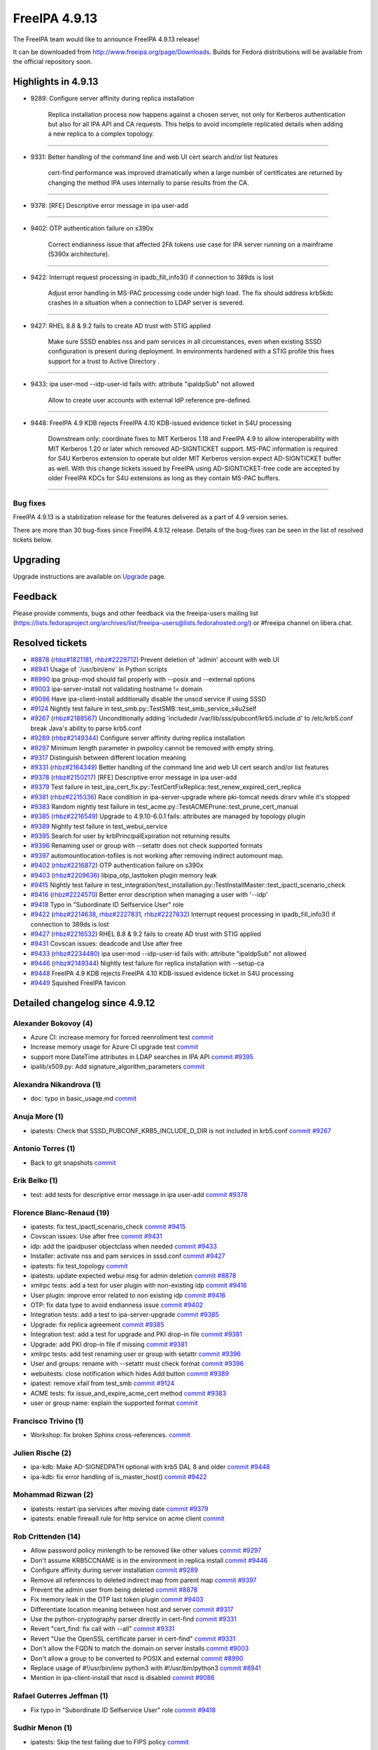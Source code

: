 FreeIPA 4.9.13
==============

.. raw:: mediawiki

   {{ReleaseDate|2023-11-20}}

The FreeIPA team would like to announce FreeIPA 4.9.13 release!

It can be downloaded from http://www.freeipa.org/page/Downloads. Builds
for Fedora distributions will be available from the official repository
soon.

.. _highlights_in_4.9.13:

Highlights in 4.9.13
--------------------

-  9289: Configure server affinity during replica installation

      Replica installation process now happens against a chosen server,
      not only for Kerberos authentication but also for all IPA API and
      CA requests. This helps to avoid incomplete replicated details
      when adding a new replica to a complex topology.

--------------

-  9331: Better handling of the command line and web UI cert search
   and/or list features

      cert-find performance was improved dramatically when a large
      number of certificates are returned by changing the method IPA
      uses internally to parse results from the CA.

--------------

-  9378: [RFE] Descriptive error message in ipa user-add

--------------

-  9402: OTP authentication failure on s390x

      Correct endianness issue that affected 2FA tokens use case for IPA
      server running on a mainframe (S390x architecture).

--------------

-  9422: Interrupt request processing in ipadb_fill_info3() if
   connection to 389ds is lost

      Adjust error handling in MS-PAC processing code under high load.
      The fix should address krb5kdc crashes in a situation when a
      connection to LDAP server is severed.

--------------

-  9427: RHEL 8.8 & 9.2 fails to create AD trust with STIG applied

      Make sure SSSD enables nss and pam services in all circumstances,
      even when existing SSSD configuration is present during
      deployment. In environments hardened with a STIG profile this
      fixes support for a trust to Active Directory .

--------------

-  9433: ipa user-mod --idp-user-id fails with: attribute "ipaIdpSub"
   not allowed

      Allow to create user accounts with external IdP reference
      pre-defined.

--------------

-  9448: FreeIPA 4.9 KDB rejects FreeIPA 4.10 KDB-issued evidence ticket
   in S4U processing

      Downstream only: coordinate fixes to MIT Kerberos 1.18 and FreeIPA
      4.9 to allow interoperability with MIT Kerberos 1.20 or later
      which removed AD-SIGNTICKET support. MS-PAC information is
      required for S4U Kerberos extension to operate but older MIT
      Kerberos version expect AD-SIGNTICKET buffer as well. With this
      change tickets issued by FreeIPA using AD-SIGNTICKET-free code are
      accepted by older FreeIPA KDCs for S4U extensions as long as they
      contain MS-PAC buffers.

--------------

Bug fixes
~~~~~~~~~

FreeIPA 4.9.13 is a stabilization release for the features delivered as
a part of 4.9 version series.

There are more than 30 bug-fixes since FreeIPA 4.9.12 release. Details
of the bug-fixes can be seen in the list of resolved tickets below.

Upgrading
---------

Upgrade instructions are available on
`Upgrade <https://www.freeipa.org/page/Upgrade>`__ page.

Feedback
--------

Please provide comments, bugs and other feedback via the freeipa-users
mailing list
(https://lists.fedoraproject.org/archives/list/freeipa-users@lists.fedorahosted.org/)
or #freeipa channel on libera.chat.

.. _resolved_tickets:

Resolved tickets
----------------

-  `#8878 <https://pagure.io/freeipa/issue/8878>`__
   (`rhbz#1821181 <https://bugzilla.redhat.com/show_bug.cgi?id=1821181>`__,
   `rhbz#2229712 <https://bugzilla.redhat.com/show_bug.cgi?id=2229712>`__)
   Prevent deletion of 'admin' account with web UI
-  `#8941 <https://pagure.io/freeipa/issue/8941>`__ Usage of
   \`/usr/bin/env\` in Python scripts
-  `#8990 <https://pagure.io/freeipa/issue/8990>`__ ipa group-mod should
   fail properly with --posix and --external options
-  `#9003 <https://pagure.io/freeipa/issue/9003>`__ ipa-server-install
   not validating hostname != domain
-  `#9086 <https://pagure.io/freeipa/issue/9086>`__ Have
   ipa-client-install additionally disable the unscd service if using
   SSSD
-  `#9124 <https://pagure.io/freeipa/issue/9124>`__ Nightly test failure
   in test_smb.py::TestSMB::test_smb_service_s4u2self
-  `#9267 <https://pagure.io/freeipa/issue/9267>`__
   (`rhbz#2188567 <https://bugzilla.redhat.com/show_bug.cgi?id=2188567>`__)
   Unconditionally adding 'includedir
   /var/lib/sss/pubconf/krb5.include.d' to /etc/krb5.conf break Java's
   ability to parse krb5.conf
-  `#9289 <https://pagure.io/freeipa/issue/9289>`__
   (`rhbz#2149344 <https://bugzilla.redhat.com/show_bug.cgi?id=2149344>`__)
   Configure server affinity during replica installation
-  `#9297 <https://pagure.io/freeipa/issue/9297>`__ Minimum length
   parameter in pwpolicy cannot be removed with empty string.
-  `#9317 <https://pagure.io/freeipa/issue/9317>`__ Distinguish between
   different location meaning
-  `#9331 <https://pagure.io/freeipa/issue/9331>`__
   (`rhbz#2164349 <https://bugzilla.redhat.com/show_bug.cgi?id=2164349>`__)
   Better handling of the command line and web UI cert search and/or
   list features
-  `#9378 <https://pagure.io/freeipa/issue/9378>`__
   (`rhbz#2150217 <https://bugzilla.redhat.com/show_bug.cgi?id=2150217>`__)
   [RFE] Descriptive error message in ipa user-add
-  `#9379 <https://pagure.io/freeipa/issue/9379>`__ Test failure in
   test_ipa_cert_fix.py::TestCertFixReplica::test_renew_expired_cert_replica
-  `#9381 <https://pagure.io/freeipa/issue/9381>`__
   (`rhbz#2215336 <https://bugzilla.redhat.com/show_bug.cgi?id=2215336>`__)
   Race condition in ipa-server-upgrade where pki-tomcat needs dirsrv
   while it's stopped
-  `#9383 <https://pagure.io/freeipa/issue/9383>`__ Random nightly test
   failure in test_acme.py::TestACMEPrune::test_prune_cert_manual
-  `#9385 <https://pagure.io/freeipa/issue/9385>`__
   (`rhbz#2216549 <https://bugzilla.redhat.com/show_bug.cgi?id=2216549>`__)
   Upgrade to 4.9.10-6.0.1 fails: attributes are managed by topology
   plugin
-  `#9389 <https://pagure.io/freeipa/issue/9389>`__ Nightly test failure
   in test_webui_service
-  `#9395 <https://pagure.io/freeipa/issue/9395>`__ Search for user by
   krbPrincipalExpiration not returning results
-  `#9396 <https://pagure.io/freeipa/issue/9396>`__ Renaming user or
   group with --setattr does not check supported formats
-  `#9397 <https://pagure.io/freeipa/issue/9397>`__
   automountlocation-tofiles is not working after removing indirect
   automount map.
-  `#9402 <https://pagure.io/freeipa/issue/9402>`__
   (`rhbz#2216872 <https://bugzilla.redhat.com/show_bug.cgi?id=2216872>`__)
   OTP authentication failure on s390x
-  `#9403 <https://pagure.io/freeipa/issue/9403>`__
   (`rhbz#2209636 <https://bugzilla.redhat.com/show_bug.cgi?id=2209636>`__)
   libipa_otp_lasttoken plugin memory leak
-  `#9415 <https://pagure.io/freeipa/issue/9415>`__ Nightly test failure
   in
   test_integration/test_installation.py::TestInstallMaster::test_ipactl_scenario_check
-  `#9416 <https://pagure.io/freeipa/issue/9416>`__
   (`rhbz#2224570 <https://bugzilla.redhat.com/show_bug.cgi?id=2224570>`__)
   Better error description when managing a user with '--idp'
-  `#9418 <https://pagure.io/freeipa/issue/9418>`__ Typo in "Subordinate
   ID Selfservice User" role
-  `#9422 <https://pagure.io/freeipa/issue/9422>`__
   (`rhbz#2214638 <https://bugzilla.redhat.com/show_bug.cgi?id=2214638>`__,
   `rhbz#2227831 <https://bugzilla.redhat.com/show_bug.cgi?id=2227831>`__,
   `rhbz#2227832 <https://bugzilla.redhat.com/show_bug.cgi?id=2227832>`__)
   Interrupt request processing in ipadb_fill_info3() if connection to
   389ds is lost
-  `#9427 <https://pagure.io/freeipa/issue/9427>`__
   (`rhbz#2216532 <https://bugzilla.redhat.com/show_bug.cgi?id=2216532>`__)
   RHEL 8.8 & 9.2 fails to create AD trust with STIG applied
-  `#9431 <https://pagure.io/freeipa/issue/9431>`__ Covscan issues:
   deadcode and Use after free
-  `#9433 <https://pagure.io/freeipa/issue/9433>`__
   (`rhbz#2234480 <https://bugzilla.redhat.com/show_bug.cgi?id=2234480>`__)
   ipa user-mod --idp-user-id fails with: attribute "ipaIdpSub" not
   allowed
-  `#9446 <https://pagure.io/freeipa/issue/9446>`__
   (`rhbz#2149344 <https://bugzilla.redhat.com/show_bug.cgi?id=2149344>`__)
   Nightly test failure for replica installation with --setup-ca
-  `#9448 <https://pagure.io/freeipa/issue/9448>`__ FreeIPA 4.9 KDB
   rejects FreeIPA 4.10 KDB-issued evidence ticket in S4U processing
-  `#9449 <https://pagure.io/freeipa/issue/9449>`__ Squished FreeIPA
   favicon

.. _detailed_changelog_since_4.9.12:

Detailed changelog since 4.9.12
-------------------------------

.. _alexander_bokovoy_4:

Alexander Bokovoy (4)
~~~~~~~~~~~~~~~~~~~~~

-  Azure CI: increase memory for forced reenrollment test
   `commit <https://pagure.io/freeipa/c/1635cba588d4c29ae78d3c706ee01488ad653dad>`__
-  Increase memory usage for Azure CI upgrade test
   `commit <https://pagure.io/freeipa/c/274ecc1be6c5a4c447874256acd0345ceca9b174>`__
-  support more DateTime attributes in LDAP searches in IPA API
   `commit <https://pagure.io/freeipa/c/3498ac88e71a6367294761510c937d225dec1140>`__
   `#9395 <https://pagure.io/freeipa/issue/9395>`__
-  ipalib/x509.py: Add signature_algorithm_parameters
   `commit <https://pagure.io/freeipa/c/6a109d91a9256e2d0257d62fb5b555c163642de6>`__

.. _alexandra_nikandrova_1:

Alexandra Nikandrova (1)
~~~~~~~~~~~~~~~~~~~~~~~~

-  doc: typo in basic_usage.md
   `commit <https://pagure.io/freeipa/c/7f080c0cad3327d2bbcc8c0aaddad134580d7c4c>`__

.. _anuja_more_1:

Anuja More (1)
~~~~~~~~~~~~~~

-  ipatests: Check that SSSD_PUBCONF_KRB5_INCLUDE_D_DIR is not included
   in krb5.conf
   `commit <https://pagure.io/freeipa/c/1b51fa4cb07380d1102891233e85a7940f804c72>`__
   `#9267 <https://pagure.io/freeipa/issue/9267>`__

.. _antonio_torres_1:

Antonio Torres (1)
~~~~~~~~~~~~~~~~~~

-  Back to git snapshots
   `commit <https://pagure.io/freeipa/c/d01378865add0705a3efad2e0cf268f36a6f3c25>`__

.. _erik_belko_1:

Erik Belko (1)
~~~~~~~~~~~~~~

-  test: add tests for descriptive error message in ipa user-add
   `commit <https://pagure.io/freeipa/c/4d55ee3033641c772c2a8cc8625f7b133ab8416b>`__
   `#9378 <https://pagure.io/freeipa/issue/9378>`__

.. _florence_blanc_renaud_19:

Florence Blanc-Renaud (19)
~~~~~~~~~~~~~~~~~~~~~~~~~~

-  ipatests: fix test_ipactl_scenario_check
   `commit <https://pagure.io/freeipa/c/9b41de8f4bf8689d7aa9c46cec6371a333958846>`__
   `#9415 <https://pagure.io/freeipa/issue/9415>`__
-  Covscan issues: Use after free
   `commit <https://pagure.io/freeipa/c/6d0c1a2f3e692d355c858551709985c5dbb50731>`__
   `#9431 <https://pagure.io/freeipa/issue/9431>`__
-  idp: add the ipaidpuser objectclass when needed
   `commit <https://pagure.io/freeipa/c/7e5740f534893487f5a61907ebd6e3677f0beecc>`__
   `#9433 <https://pagure.io/freeipa/issue/9433>`__
-  Installer: activate nss and pam services in sssd.conf
   `commit <https://pagure.io/freeipa/c/f38eefd9f7e54470de7c707782114b17aac8762a>`__
   `#9427 <https://pagure.io/freeipa/issue/9427>`__
-  ipatests: fix test_topology
   `commit <https://pagure.io/freeipa/c/fdaad3a45f5674876fd3f6cc7ad1e916ebfc7080>`__
-  ipatests: update expected webui msg for admin deletion
   `commit <https://pagure.io/freeipa/c/7d62d84bdd3c2acd2f4bf70bb5fabf14c72e8ee7>`__
   `#8878 <https://pagure.io/freeipa/issue/8878>`__
-  xmlrpc tests: add a test for user plugin with non-existing idp
   `commit <https://pagure.io/freeipa/c/dbcbe9a39c99008c6858bab53e2807b7bf01ba65>`__
   `#9416 <https://pagure.io/freeipa/issue/9416>`__
-  User plugin: improve error related to non existing idp
   `commit <https://pagure.io/freeipa/c/99aa03413421cf2839e89e10ca279ec19233dd01>`__
   `#9416 <https://pagure.io/freeipa/issue/9416>`__
-  OTP: fix data type to avoid endianness issue
   `commit <https://pagure.io/freeipa/c/a7e167154b889f75463ccc9cd91a75c1afb22da9>`__
   `#9402 <https://pagure.io/freeipa/issue/9402>`__
-  Integration tests: add a test to ipa-server-upgrade
   `commit <https://pagure.io/freeipa/c/93d97b59600c15e5028ee39b0e98450544165158>`__
   `#9385 <https://pagure.io/freeipa/issue/9385>`__
-  Upgrade: fix replica agreement
   `commit <https://pagure.io/freeipa/c/d29b47512a39ada02fb371521994576cd9815a6c>`__
   `#9385 <https://pagure.io/freeipa/issue/9385>`__
-  Integration test: add a test for upgrade and PKI drop-in file
   `commit <https://pagure.io/freeipa/c/356ec5cbfe0876686239f938bdf54892dc30571e>`__
   `#9381 <https://pagure.io/freeipa/issue/9381>`__
-  Upgrade: add PKI drop-in file if missing
   `commit <https://pagure.io/freeipa/c/86c1426b2d376a390e87b074d3e10d85fa124abf>`__
   `#9381 <https://pagure.io/freeipa/issue/9381>`__
-  xmlrpc tests: add test renaming user or group with setattr
   `commit <https://pagure.io/freeipa/c/a5a4800cbe3e45907f39f78a3da3ded504712982>`__
   `#9396 <https://pagure.io/freeipa/issue/9396>`__
-  User and groups: rename with --setattr must check format
   `commit <https://pagure.io/freeipa/c/ba30addb05d47c36e2857c76ae2aff42d6f3fbb3>`__
   `#9396 <https://pagure.io/freeipa/issue/9396>`__
-  webuitests: close notification which hides Add button
   `commit <https://pagure.io/freeipa/c/f599e2d67bad5945e4dcf99fdd584f01f1e20d1e>`__
   `#9389 <https://pagure.io/freeipa/issue/9389>`__
-  ipatest: remove xfail from test_smb
   `commit <https://pagure.io/freeipa/c/998bafee86a870ad1ea4d6bccf12f0fae64c398c>`__
   `#9124 <https://pagure.io/freeipa/issue/9124>`__
-  ACME tests: fix issue_and_expire_acme_cert method
   `commit <https://pagure.io/freeipa/c/7a94acca6a9efb546f1cf59f63fcb89f98944ea5>`__
   `#9383 <https://pagure.io/freeipa/issue/9383>`__
-  user or group name: explain the supported format
   `commit <https://pagure.io/freeipa/c/f42a106e84c1fd609350da2540289ce945a7ecbd>`__

.. _francisco_trivino_1:

Francisco Trivino (1)
~~~~~~~~~~~~~~~~~~~~~

-  Workshop: fix broken Sphinx cross-references.
   `commit <https://pagure.io/freeipa/c/4709063e2975bc2754783ee3e51f04df94538d41>`__

.. _julien_rische_2:

Julien Rische (2)
~~~~~~~~~~~~~~~~~

-  ipa-kdb: Make AD-SIGNEDPATH optional with krb5 DAL 8 and older
   `commit <https://pagure.io/freeipa/c/d394afc1210a21378c018d0ff93d400a57324289>`__
   `#9448 <https://pagure.io/freeipa/issue/9448>`__
-  ipa-kdb: fix error handling of is_master_host()
   `commit <https://pagure.io/freeipa/c/b5793c854035a122ed4c66f917cc427e5024e46a>`__
   `#9422 <https://pagure.io/freeipa/issue/9422>`__

.. _mohammad_rizwan_2:

Mohammad Rizwan (2)
~~~~~~~~~~~~~~~~~~~

-  ipatests: restart ipa services after moving date
   `commit <https://pagure.io/freeipa/c/4fc28edbe6c9fee1e16d4057f4d83b7910264fdd>`__
   `#9379 <https://pagure.io/freeipa/issue/9379>`__
-  ipatests: enable firewall rule for http service on acme client
   `commit <https://pagure.io/freeipa/c/f68468718c1e01df4a9180e17d7e24d961850e19>`__

.. _rob_crittenden_14:

Rob Crittenden (14)
~~~~~~~~~~~~~~~~~~~

-  Allow password policy minlength to be removed like other values
   `commit <https://pagure.io/freeipa/c/d0348612f96e320594f3b9b167ff5aef890a93e1>`__
   `#9297 <https://pagure.io/freeipa/issue/9297>`__
-  Don't assume KRB5CCNAME is in the environment in replica install
   `commit <https://pagure.io/freeipa/c/0cf6292f9c5d0cb31d57439e234a4e8640edc64f>`__
   `#9446 <https://pagure.io/freeipa/issue/9446>`__
-  Configure affinity during server installation
   `commit <https://pagure.io/freeipa/c/3af7747364d184c8ef5bad8ea1654b12c529727b>`__
   `#9289 <https://pagure.io/freeipa/issue/9289>`__
-  Remove all references to deleted indirect map from parent map
   `commit <https://pagure.io/freeipa/c/2c402c46c2652b54adec5e8554ca7dfa00f2d37b>`__
   `#9397 <https://pagure.io/freeipa/issue/9397>`__
-  Prevent the admin user from being deleted
   `commit <https://pagure.io/freeipa/c/f215d3f45396fa29bdd69f56096b50842df14908>`__
   `#8878 <https://pagure.io/freeipa/issue/8878>`__
-  Fix memory leak in the OTP last token plugin
   `commit <https://pagure.io/freeipa/c/9438ce9207445e4ad4a9c7bdf0c9e569cabac571>`__
   `#9403 <https://pagure.io/freeipa/issue/9403>`__
-  Differentiate location meaning between host and server
   `commit <https://pagure.io/freeipa/c/af9c89e789e30e12aaeed1d607c2647861ecb3cc>`__
   `#9317 <https://pagure.io/freeipa/issue/9317>`__
-  Use the python-cryptography parser directly in cert-find
   `commit <https://pagure.io/freeipa/c/d00fd3398c32beb2c3e72f4878c87f9d2c0e833d>`__
   `#9331 <https://pagure.io/freeipa/issue/9331>`__
-  Revert "cert_find: fix call with --all"
   `commit <https://pagure.io/freeipa/c/3b1dbcdba2994bf57908f530913998e9ab888e4c>`__
   `#9331 <https://pagure.io/freeipa/issue/9331>`__
-  Revert "Use the OpenSSL certificate parser in cert-find"
   `commit <https://pagure.io/freeipa/c/9fe30f21c987bdccf80ef5f6d645fdc59b393bdb>`__
   `#9331 <https://pagure.io/freeipa/issue/9331>`__
-  Don't allow the FQDN to match the domain on server installs
   `commit <https://pagure.io/freeipa/c/00e8ccda83bffbb571a127d7a8a194496b9a53bd>`__
   `#9003 <https://pagure.io/freeipa/issue/9003>`__
-  Don't allow a group to be converted to POSIX and external
   `commit <https://pagure.io/freeipa/c/fa321b2cca07dc2bd27ab6fa868e05ddf69637df>`__
   `#8990 <https://pagure.io/freeipa/issue/8990>`__
-  Replace usage of #!/usr/bin/env python3 with #!/usr/bin/python3
   `commit <https://pagure.io/freeipa/c/e6f4478b87e441d9e9ad6fdc358f942981996c5a>`__
   `#8941 <https://pagure.io/freeipa/issue/8941>`__
-  Mention in ipa-client-install that nscd is disabled
   `commit <https://pagure.io/freeipa/c/e859b82677f13149de708006ab4f39b1b45ff66c>`__
   `#9086 <https://pagure.io/freeipa/issue/9086>`__

.. _rafael_guterres_jeffman_1:

Rafael Guterres Jeffman (1)
~~~~~~~~~~~~~~~~~~~~~~~~~~~

-  Fix typo in "Subordinate ID Selfservice User" role
   `commit <https://pagure.io/freeipa/c/22db4497512a0fb62920648a732348ee9e8473fd>`__
   `#9418 <https://pagure.io/freeipa/issue/9418>`__

.. _sudhir_menon_1:

Sudhir Menon (1)
~~~~~~~~~~~~~~~~

-  ipatests: Skip the test failing due to FIPS policy
   `commit <https://pagure.io/freeipa/c/21e4cb2e72dabc54f1ad92b6288433da4088ca4d>`__

.. _viktor_ashirov_1:

Viktor Ashirov (1)
~~~~~~~~~~~~~~~~~~

-  WebUI: update favicon.ico
   `commit <https://pagure.io/freeipa/c/af4fb52bf140c69fb3d52d662aee48d37059721b>`__
   `#9449 <https://pagure.io/freeipa/issue/9449>`__
